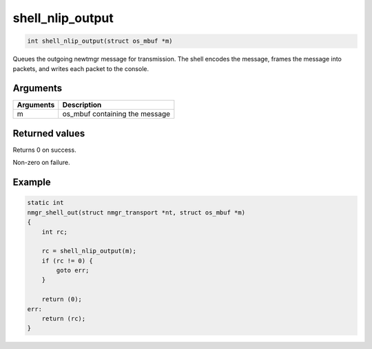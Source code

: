 shell\_nlip\_output 
---------------------

.. code-block:: console

    int shell_nlip_output(struct os_mbuf *m)

Queues the outgoing newtmgr message for transmission. The shell encodes
the message, frames the message into packets, and writes each packet to
the console.

Arguments
^^^^^^^^^

+-------------+-----------------------------------+
| Arguments   | Description                       |
+=============+===================================+
| m           | os\_mbuf containing the message   |
+-------------+-----------------------------------+

Returned values
^^^^^^^^^^^^^^^

Returns 0 on success.

Non-zero on failure.

Example
^^^^^^^

.. code-block:: console

    static int 
    nmgr_shell_out(struct nmgr_transport *nt, struct os_mbuf *m)
    {
        int rc;

        rc = shell_nlip_output(m);
        if (rc != 0) {
            goto err;
        }

        return (0);
    err:
        return (rc);
    }
